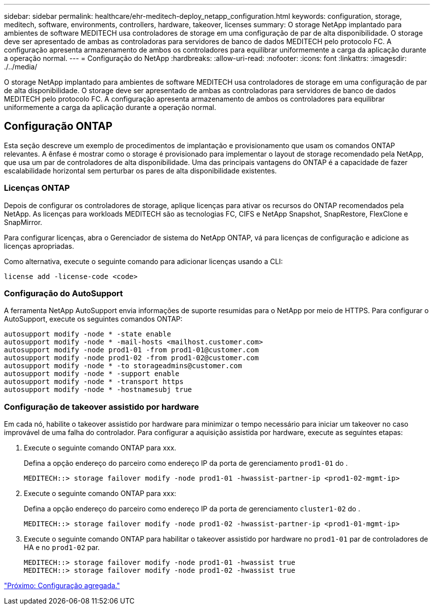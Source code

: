 ---
sidebar: sidebar 
permalink: healthcare/ehr-meditech-deploy_netapp_configuration.html 
keywords: configuration, storage, meditech, software, environments, controllers, hardware, takeover, licenses 
summary: O storage NetApp implantado para ambientes de software MEDITECH usa controladores de storage em uma configuração de par de alta disponibilidade. O storage deve ser apresentado de ambas as controladoras para servidores de banco de dados MEDITECH pelo protocolo FC. A configuração apresenta armazenamento de ambos os controladores para equilibrar uniformemente a carga da aplicação durante a operação normal. 
---
= Configuração do NetApp
:hardbreaks:
:allow-uri-read: 
:nofooter: 
:icons: font
:linkattrs: 
:imagesdir: ./../media/


[role="lead"]
O storage NetApp implantado para ambientes de software MEDITECH usa controladores de storage em uma configuração de par de alta disponibilidade. O storage deve ser apresentado de ambas as controladoras para servidores de banco de dados MEDITECH pelo protocolo FC. A configuração apresenta armazenamento de ambos os controladores para equilibrar uniformemente a carga da aplicação durante a operação normal.



== Configuração ONTAP

Esta seção descreve um exemplo de procedimentos de implantação e provisionamento que usam os comandos ONTAP relevantes. A ênfase é mostrar como o storage é provisionado para implementar o layout de storage recomendado pela NetApp, que usa um par de controladores de alta disponibilidade. Uma das principais vantagens do ONTAP é a capacidade de fazer escalabilidade horizontal sem perturbar os pares de alta disponibilidade existentes.



=== Licenças ONTAP

Depois de configurar os controladores de storage, aplique licenças para ativar os recursos do ONTAP recomendados pela NetApp. As licenças para workloads MEDITECH são as tecnologias FC, CIFS e NetApp Snapshot, SnapRestore, FlexClone e SnapMirror.

Para configurar licenças, abra o Gerenciador de sistema do NetApp ONTAP, vá para licenças de configuração e adicione as licenças apropriadas.

Como alternativa, execute o seguinte comando para adicionar licenças usando a CLI:

....
license add -license-code <code>
....


=== Configuração do AutoSupport

A ferramenta NetApp AutoSupport envia informações de suporte resumidas para o NetApp por meio de HTTPS. Para configurar o AutoSupport, execute os seguintes comandos ONTAP:

....
autosupport modify -node * -state enable
autosupport modify -node * -mail-hosts <mailhost.customer.com>
autosupport modify -node prod1-01 -from prod1-01@customer.com
autosupport modify -node prod1-02 -from prod1-02@customer.com
autosupport modify -node * -to storageadmins@customer.com
autosupport modify -node * -support enable
autosupport modify -node * -transport https
autosupport modify -node * -hostnamesubj true
....


=== Configuração de takeover assistido por hardware

Em cada nó, habilite o takeover assistido por hardware para minimizar o tempo necessário para iniciar um takeover no caso improvável de uma falha do controlador. Para configurar a aquisição assistida por hardware, execute as seguintes etapas:

. Execute o seguinte comando ONTAP para xxx.
+
Defina a opção endereço do parceiro como endereço IP da porta de gerenciamento `prod1-01` do .

+
....
MEDITECH::> storage failover modify -node prod1-01 -hwassist-partner-ip <prod1-02-mgmt-ip>
....
. Execute o seguinte comando ONTAP para xxx:
+
Defina a opção endereço do parceiro como endereço IP da porta de gerenciamento `cluster1-02` do .

+
....
MEDITECH::> storage failover modify -node prod1-02 -hwassist-partner-ip <prod1-01-mgmt-ip>
....
. Execute o seguinte comando ONTAP para habilitar o takeover assistido por hardware no `prod1-01` par de controladores de HA e no `prod1-02` par.
+
....
MEDITECH::> storage failover modify -node prod1-01 -hwassist true
MEDITECH::> storage failover modify -node prod1-02 -hwassist true
....


link:ehr-meditech-deploy_aggregate_configuration.html["Próximo: Configuração agregada."]
